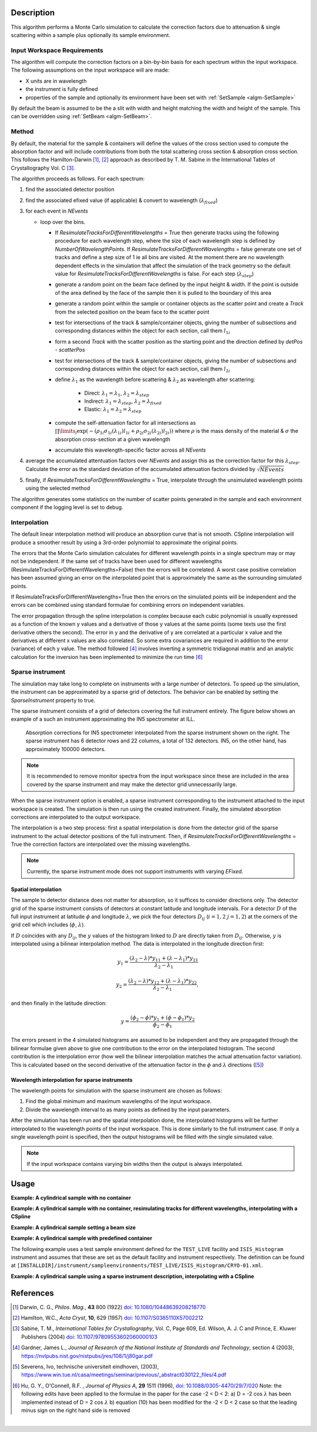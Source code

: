 .. algorithm::

.. summary::

.. relatedalgorithms::

.. properties::

Description
-----------

This algorithm performs a Monte Carlo simulation to calculate the correction factors due
to attenuation & single scattering within a sample plus optionally its sample environment.

Input Workspace Requirements
############################

The algorithm will compute the correction factors on a bin-by-bin basis for each spectrum within
the input workspace. The following assumptions on the input workspace will are made:

- X units are in wavelength
- the instrument is fully defined
- properties of the sample and optionally its environment have been set with
  :ref:`SetSample <algm-SetSample>`

By default the beam is assumed to be the a slit with width and height matching
the width and height of the sample. This can be overridden using :ref:`SetBeam <algm-SetBeam>`.

Method
######

By default, the material for the sample & containers will define the values of the cross section used to compute the absorption factor and will
include contributions from both the total scattering cross section & absorption cross section.
This follows the Hamilton-Darwin [#DAR]_, [#HAM]_ approach as described by T. M. Sabine in the International Tables of Crystallography Vol. C [#SAB]_.

The algorithm proceeds as follows. For each spectrum:

#. find the associated detector position

#. find the associated efixed value (if applicable) & convert to wavelength (:math:`\lambda_{fixed}`)

#. for each event in `NEvents`

   * loop over the bins.

     - If `ResimulateTracksForDifferentWavelengths` = True then generate tracks using the following procedure for each wavelength step,
       where the size of each wavelength step is defined by `NumberOfWavelengthPoints`. If `ResimulateTracksForDifferentWavelengths` = false
       generate one set of tracks and define a step size of 1 ie all bins are visited. At the moment there are no wavelength dependent effects in the simulation that affect the simulation of the track geometry so the default value for `ResimulateTracksForDifferentWavelengths` is false.
       For each step (:math:`\lambda_{step}`)

     - generate a random point on the beam face defined by the input height & width. If the point is outside of the
       area defined by the face of the sample then it is pulled to the boundary of this area

     - generate a random point within the sample or container objects as the scatter point and create a `Track`
       from the selected position on the beam face to the scatter point

     - test for intersections of the track & sample/container objects, giving the number of subsections
       and corresponding distances within the object for each section, call them :math:`l_{1i}`

     - form a second `Track` with the scatter position as the starting point and the direction defined by
       `detPos - scatterPos`

     - test for intersections of the track & sample/container objects, giving the number of subsections
       and corresponding distances within the object for each section, call them :math:`l_{2i}`


     - define :math:`\lambda_1` as the wavelength before scattering & :math:`\lambda_2` as wavelength after scattering:

        - Direct: :math:`\lambda_1 = \lambda_1`, :math:`\lambda_2 = \lambda_{step}`

        - Indirect: :math:`\lambda_1 = \lambda_{step}`, :math:`\lambda_2 = \lambda_{fixed}`

        - Elastic: :math:`\lambda_1 = \lambda_2 = \lambda_{step}`

     - compute the self-attenuation factor for all intersections as
       :math:`\prod\limits_{i} \exp(-(\rho_{1i}\sigma_{1i}(\lambda_{1i})l_{1i} + \rho_{2i}\sigma_{2i}(\lambda_{2i})l_{2i}))`
       where :math:`\rho` is the mass density of the material &
       :math:`\sigma` the absorption cross-section at a given wavelength

     - accumulate this wavelength-specific factor across all `NEvents`

#. average the accumulated attentuation factors over `NEvents` and assign this as the correction factor for
   this :math:`\lambda_{step}`. Calculate the error as the standard deviation of the accumulated attenuation factors divided by :math:`\sqrt{NEvents}`

#. finally, if `ResimulateTracksForDifferentWavelengths` = True, interpolate through the unsimulated wavelength points using the selected method

The algorithm generates some statistics on the number of scatter points generated in the sample and each environment component if the logging level is set to debug.

Interpolation
#############

The default linear interpolation method will produce an absorption curve that is not smooth. CSpline interpolation
will produce a smoother result by using a 3rd-order polynomial to approximate the original points.

The errors that the Monte Carlo simulation calculates for different wavelength points in a single spectrum may or may not be independent. If the same set of tracks have been used for different wavelengths (ResimulateTracksForDifferentWavelengths=False) then the errors will be correlated. A worst case positive correlation has been assumed giving an error on the interpolated point that is approximately the same as the surrounding simulated points.

If ResimulateTracksForDifferentWavelengths=True then the errors on the simulated points will be independent and the errors can be combined using standard formulae for combining errors on independent variables.

The error propagation through the spline interpolation is complex because each cubic polynomial is usually expressed as a function of the known y values and a derivative of those y values at the same points (some texts use the first derivative others the second). The error in y and the derivative of y are correlated at a particular x value and the derivatives at different x values are also correlated. So some extra covariances are required in addition to the error (variance) of each y value. The method followed [#GAR]_ involves inverting a symmetric tridiagonal matrix and an analytic calculation for the inversion has been implemented to minimize the run time [#HUO]_

Sparse instrument
#################

The simulation may take long to complete on instruments with a large number of detectors. To speed up the simulation, the instrument can be approximated by a sparse grid of detectors. The behavior can be enabled by setting the *SparseInstrument* property to true.

The sparse instrument consists of a grid of detectors covering the full instrument entirely. The figure below shows an example of a such an instrument approximating the IN5 spectrometer at ILL.

.. figure:: ../images/MonteCarloAbsorption_Sparse_Instrument.png
   :alt: IN5 spectrometer and its sparse approximation.
   :scale: 60%

   Absorption corrections for IN5 spectrometer interpolated from the sparse instrument shown on the right. The sparse instrument has 6 detector rows and 22 columns, a total of 132 detectors. IN5, on the other hand, has approximately 100000 detectors.

.. note:: It is recommended to remove monitor spectra from the input workspace since these are included in the area covered by the sparse instrument and may make the detector grid unnecessarily large.

When the sparse instrument option is enabled, a sparse instrument corresponding to the instrument attached to the input workspace is created. The simulation is then run using the created instrument. Finally, the simulated absorption corrections are interpolated to the output workspace.

The interpolation is a two step process: first a spatial interpolation is done from the detector grid of the sparse instrument to the actual detector positions of the full instrument. Then, if `ResimulateTracksForDifferentWavelengths` = True the correction factors are interpolated over the missing wavelengths.

.. note:: Currently, the sparse instrument mode does not support instruments with varying *EFixed*.

Spatial interpolation
^^^^^^^^^^^^^^^^^^^^^

The sample to detector distance does not matter for absorption, so it suffices to consider directions only. The detector grid of the sparse instrument consists of detectors at constant latitude and longitude intervals. For a detector :math:`D` of the full input instrument at latitude :math:`\phi` and longitude :math:`\lambda`, we pick the four detectors :math:`D_{ij}` (:math:`i = 1, 2` :math:`j = 1, 2`) at the corners of the grid cell which includes (:math:`\phi`, :math:`\lambda`).

If :math:`D` coincides with any :math:`D_{ij}`, the :math:`y` values of the histogram linked to :math:`D` are directly taken from :math:`D_{ij}`. Otherwise, :math:`y` is interpolated using a bilinear interpolation method. The data is interpolated in the longitude direction first:

.. math::

   y_1 = \frac{(\lambda_2 - \lambda) * y_{11} + (\lambda - \lambda_1) * y_{21}}{\lambda_2 - \lambda_1}

   y_2 = \frac{(\lambda_2 - \lambda) * y_{12} + (\lambda - \lambda_1) * y_{22}}{\lambda_2 - \lambda_1},

and then finally in the latitude direction:

.. math::

   y = \frac{(\phi_2 - \phi) * y_1 + (\phi - \phi_1) * y_2}{\phi_2 - \phi_1}

The errors present in the 4 simulated histograms are assumed to be independent and they are propagated through the bilinear formulae given above to give one contribution to the error on the interpolated histogram. The second contribution is the interpolation error (how well the bilinear interpolation matches the actual attenuation factor variation). This is calculated based on the second derivative of the attenuation factor in the :math:`\phi` and :math:`\lambda` directions ([#SEV]_)

Wavelength interpolation for sparse instruments
^^^^^^^^^^^^^^^^^^^^^^^^^^^^^^^^^^^^^^^^^^^^^^^

The wavelength points for simulation with the sparse instrument are chosen as follows:

#. Find the global minimum and maximum wavelengths of the input workspace.

#. Divide the wavelength interval to as many points as defined by the input parameters.

After the simulation has been run and the spatial interpolation done, the interpolated histograms will be further interpolated to the wavelength points of the input workspace. This is done similarly to the full instrument case. If only a single wavelength point is specified, then the output histograms will be filled with the single simulated value.

.. note:: If the input workspace contains varying bin widths then the output is always interpolated.

Usage
-----

**Example: A cylindrical sample with no container**

.. testcode:: ExCylinderSampleOnly

   data = CreateSampleWorkspace(WorkspaceType='Histogram', NumBanks=1)
   data = ConvertUnits(data, Target="Wavelength")
   # Default up axis is Y
   SetSample(data, Geometry={'Shape': 'Cylinder', 'Height': 5.0, 'Radius': 1.0,
                     'Center': [0.0,0.0,0.0]},
                   Material={'ChemicalFormula': '(Li7)2-C-H4-N-Cl6', 'SampleNumberDensity': 0.07})
   # Simulating every data point can be slow. Use a smaller set and interpolate
   abscor = MonteCarloAbsorption(data)
   corrected = data/abscor

**Example: A cylindrical sample with no container, resimulating tracks for different wavelengths, interpolating with a CSpline**

.. testcode:: ExCylinderSampleOnlyAndSpline

   data = CreateSampleWorkspace(WorkspaceType='Histogram', NumBanks=1)
   data = ConvertUnits(data, Target="Wavelength")
   # Default up axis is Y
   SetSample(data, Geometry={'Shape': 'Cylinder', 'Height': 5.0, 'Radius': 1.0,
                     'Center': [0.0,0.0,0.0]},
                   Material={'ChemicalFormula': '(Li7)2-C-H4-N-Cl6', 'SampleNumberDensity': 0.07})
   # Simulating every data point can be slow. Use a smaller set and interpolate
   abscor = MonteCarloAbsorption(data, ResimulateTracksForDifferentWavelengths=True, NumberOfWavelengthPoints=50,
                                 Interpolation='CSpline')
   corrected = data/abscor


**Example: A cylindrical sample setting a beam size**

.. testcode:: ExCylinderSampleAndBeamSize

   data = CreateSampleWorkspace(WorkspaceType='Histogram', NumBanks=1)
   data = ConvertUnits(data, Target="Wavelength")
   # Default up axis is Y
   SetSample(data, Geometry={'Shape': 'Cylinder', 'Height': 5.0, 'Radius': 1.0,
                     'Center': [0.0,0.0,0.0]},
                     Material={'ChemicalFormula': '(Li7)2-C-H4-N-Cl6', 'SampleNumberDensity': 0.07})
   SetBeam(data, Geometry={'Shape': 'Slit', 'Width': 0.8, 'Height': 1.0})
   # Simulating every data point can be slow. Use a smaller set and interpolate
   abscor = MonteCarloAbsorption(data, NumberOfWavelengthPoints=50)
   corrected = data/abscor

**Example: A cylindrical sample with predefined container**

The following example uses a test sample environment defined for the ``TEST_LIVE``
facility and ``ISIS_Histogram`` instrument and assumes that these are set as the
default facility and instrument respectively. The definition can be found at
``[INSTALLDIR]/instrument/sampleenvironments/TEST_LIVE/ISIS_Histogram/CRYO-01.xml``.

.. testsetup:: ExCylinderPlusEnvironment

   FACILITY_AT_START = config['default.facility']
   INSTRUMENT_AT_START = config['default.instrument']
   config['default.facility'] = 'TEST_LIVE'
   config['default.instrument'] = 'ISIS_Histogram'

.. testcleanup:: ExCylinderPlusEnvironment

   config['default.facility'] = FACILITY_AT_START
   config['default.instrument'] = INSTRUMENT_AT_START

.. testcode:: ExCylinderPlusEnvironment

   data = CreateSampleWorkspace(WorkspaceType='Histogram', NumBanks=1)
   data = ConvertUnits(data, Target="Wavelength")
   # Sample geometry is defined by container but not completely filled so
   # we just define the height
   SetSample(data, Environment={'Name': 'CRYO-01', 'Container': '8mm'},
             Geometry={'Height': 4.0},
             Material={'ChemicalFormula': '(Li7)2-C-H4-N-Cl6', 'SampleNumberDensity': 0.07})
   # Simulating every data point can be slow. Use a smaller set and interpolate
   abscor = MonteCarloAbsorption(data)
   corrected = data/abscor

**Example: A cylindrical sample using a sparse instrument description, interpolating with a CSpline**

.. testcode:: ExSpatialInstrument

   data = CreateSampleWorkspace(WorkspaceType='Histogram', NumBanks=1)
   data = ConvertUnits(data, Target='Wavelength')
   SetSample(data, Geometry={'Shape': 'Cylinder', 'Height': 5.0, 'Radius': 1.0,
                     'Center': [0.0,0.0,0.0]},
                   Material={'ChemicalFormula': '(Li7)2-C-H4-N-Cl6', 'SampleNumberDensity': 0.07},
            )

   abscor = MonteCarloAbsorption(data, SparseInstrument=True,
                                 NumberOfDetectorRows=5, NumberOfDetectorColumns=5,
                                 Interpolation='CSpline')
   corrected = data/abscor

References
----------

.. [#DAR] Darwin, C. G., *Philos. Mag.*, **43** 800 (1922)
          `doi: 10.1080/10448639208218770 <http://dx.doi.org/10.1080/10448639208218770>`_
.. [#HAM] Hamilton, W.C., *Acta Cryst*, **10**, 629 (1957)
          `doi: 10.1107/S0365110X57002212 <http://dx.doi.org/10.1107/S0365110X57002212>`_
.. [#SAB] Sabine, T. M., *International Tables for Crystallography*, Vol. C, Page 609, Ed. Wilson, A. J. C and Prince, E. Kluwer Publishers (2004)
          `doi: 10.1107/97809553602060000103 <http://dx.doi.org/10.1107/97809553602060000103>`_
.. [#GAR] Gardner, James L., *Journal of Research of the National Institute of Standards and Technology*, section 4 (2003),
          `https://nvlpubs.nist.gov/nistpubs/jres/108/1/j80gar.pdf <https://nvlpubs.nist.gov/nistpubs/jres/108/1/j80gar.pdf>`_
.. [#SEV] Severens, Ivo, technische universiteit eindhoven, (2003),
          `https://www.win.tue.nl/casa/meetings/seminar/previous/_abstract030122_files/4.pdf <https://www.win.tue.nl/casa/meetings/seminar/previous/_abstract030122_files/4.pdf>`_
.. [#HUO] Hu, G. Y., O'Connell, R.F. , *Journal of Physics A*, **29** 1511 (1996),
          `doi: 10.1088/0305-4470/29/7/020 <http://dx.doi.org/10.1088/0305-4470/29/7/020>`_
          Note: the following edits have been applied to the formulae in the paper for the case -2 < D < 2:
          a) D = -2 cos :math:`\lambda` has been implemented instead of D = 2 cos :math:`\lambda`
          b) equation (10) has been modified for the -2 < D < 2 case so that the leading minus sign on the right hand side is removed

|

.. categories::

.. sourcelink::
